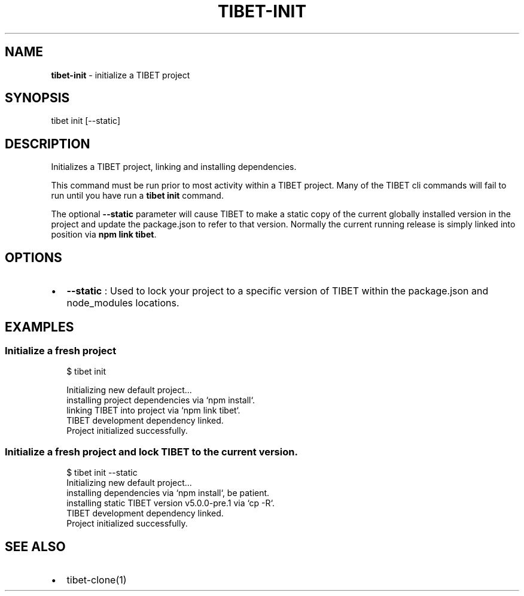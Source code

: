 .TH "TIBET\-INIT" "1" "December 2018" "" ""
.SH "NAME"
\fBtibet-init\fR \- initialize a TIBET project
.SH SYNOPSIS
.P
tibet init [\-\-static]
.SH DESCRIPTION
.P
Initializes a TIBET project, linking and installing dependencies\.
.P
This command must be run prior to most activity within a TIBET
project\. Many of the TIBET cli commands will fail to run until
you have run a \fBtibet init\fP command\.
.P
The optional \fB\-\-static\fP parameter will cause TIBET to make a static copy of
the current globally installed version in the project and update the
package\.json to refer to that version\. Normally the current running release is
simply linked into position via \fBnpm link tibet\fP\|\.
.SH OPTIONS
.RS 0
.IP \(bu 2
\fB\-\-static\fP :
Used to lock your project to a specific version of TIBET within the
package\.json and node_modules locations\.

.RE
.SH EXAMPLES
.SS Initialize a fresh project
.P
.RS 2
.nf
$ tibet init

Initializing new default project\.\.\.
installing project dependencies via `npm install`\.
linking TIBET into project via `npm link tibet`\.
TIBET development dependency linked\.
Project initialized successfully\.
.fi
.RE
.SS Initialize a fresh project and lock TIBET to the current version\.
.P
.RS 2
.nf
$ tibet init \-\-static
Initializing new default project\.\.\.
installing dependencies via `npm install`, be patient\.
installing static TIBET version v5\.0\.0\-pre\.1 via `cp \-R`\.
TIBET development dependency linked\.
Project initialized successfully\.
.fi
.RE
.SH SEE ALSO
.RS 0
.IP \(bu 2
tibet\-clone(1)

.RE

